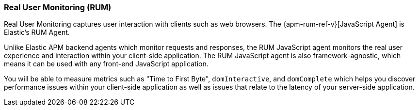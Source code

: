 [[apm-apm-rum]]
=== Real User Monitoring (RUM)
Real User Monitoring captures user interaction with clients such as web browsers.
The {apm-rum-ref-v}[JavaScript Agent] is Elastic’s RUM Agent.
// To use it you need to {apm-server-ref-v}/configuration-rum.html[enable RUM support] in the APM Server.

Unlike Elastic APM backend agents which monitor requests and responses,
the RUM JavaScript agent monitors the real user experience and interaction within your client-side application.
The RUM JavaScript agent is also framework-agnostic, which means it can be used with any front-end JavaScript application.

You will be able to measure metrics such as "Time to First Byte", `domInteractive`,
and `domComplete` which helps you discover performance issues within your client-side application as well as issues that relate to the latency of your server-side application.
